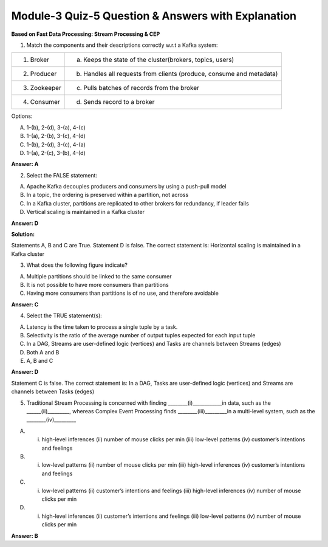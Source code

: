 Module-3 Quiz-5 Question & Answers with Explanation
==================================================

**Based on Fast Data Processing: Stream Processing & CEP**

1. Match the components and their descriptions correctly w.r.t a Kafka system:

+--------------------------------+--------------------------------------------------------------------------+
|    1. Broker                   |  (a) Keeps the state of the cluster(brokers, topics, users)              |
+--------------------------------+--------------------------------------------------------------------------+
|    2. Producer                 |  (b) Handles all requests from clients (produce, consume and metadata)   |
+--------------------------------+--------------------------------------------------------------------------+
|    3. Zookeeper                |  (c) Pulls batches of records from the broker                            |
+--------------------------------+--------------------------------------------------------------------------+
|    4. Consumer                 |  (d) Sends record to a broker                                            |
+--------------------------------+--------------------------------------------------------------------------+

Options:

A. 1-(b), 2-(d), 3-(a), 4-(c)
B. 1-(a), 2-(b), 3-(c), 4-(d)
C. 1-(b), 2-(d), 3-(c), 4-(a)
D. 1-(a), 2-(c), 3-(b), 4-(d)

**Answer: A**

2. Select the FALSE statement:

A. Apache Kafka decouples producers and consumers by using a push-pull model
B. In a topic, the ordering is preserved within a partition, not across
C. In a Kafka cluster, partitions are replicated to other brokers for redundancy, if leader fails
D. Vertical scaling is maintained in a Kafka cluster

**Answer: D**

**Solution:** 

Statements A, B and C are True. Statement D is false. The correct statement is: Horizontal scaling is maintained in a Kafka cluster

3. What does the following figure indicate?

.. image:: Images/M3_Q5_q3.png
    :width: 100px
    :align: center

A. Multiple partitions should be linked to the same consumer 
B. It is not possible to have more consumers than partitions
C. Having more consumers than partitions is of no use, and therefore avoidable

**Answer: C**

4. Select the TRUE statement(s):

A. Latency is the time taken to process a single tuple by a task.
B. Selectivity is the ratio of the average number of output tuples expected for each input tuple
C. In a DAG, Streams are user-defined logic (vertices) and Tasks are channels between Streams (edges)
D. Both A and B
E. A, B and C

**Answer: D**

Statement C is false. The correct statement is: In a DAG, Tasks are user-defined logic (vertices) and Streams are channels between Tasks (edges)

5. Traditional Stream Processing is concerned with finding ________(i)____________in data, such as the ______(ii)_________, whereas Complex Event Processing finds ________(iii)_________in a multi-level system, such as the ________(iv)_________


A. (i) high-level inferences (ii) number of mouse clicks per min (iii) low-level patterns (iv) customer’s intentions and feelings
B. (i) low-level patterns (ii) number of mouse clicks per min (iii) high-level inferences  (iv) customer’s intentions and feelings
C. (i) low-level patterns (ii) customer’s intentions and feelings (iii) high-level inferences (iv) number of mouse clicks per min   
D. (i) high-level inferences (ii) customer’s intentions and feelings (iii) low-level patterns (iv) number of mouse clicks per min

**Answer: B**
